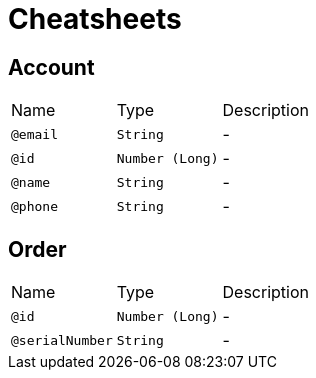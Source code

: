 = Cheatsheets

[[Account]]
== Account


[cols=">25%,25%,50%"]
[frame="topbot"]
|===
^|Name | Type ^| Description
|[[email]]`@email`|`String`|-
|[[id]]`@id`|`Number (Long)`|-
|[[name]]`@name`|`String`|-
|[[phone]]`@phone`|`String`|-
|===

[[Order]]
== Order


[cols=">25%,25%,50%"]
[frame="topbot"]
|===
^|Name | Type ^| Description
|[[id]]`@id`|`Number (Long)`|-
|[[serialNumber]]`@serialNumber`|`String`|-
|===

